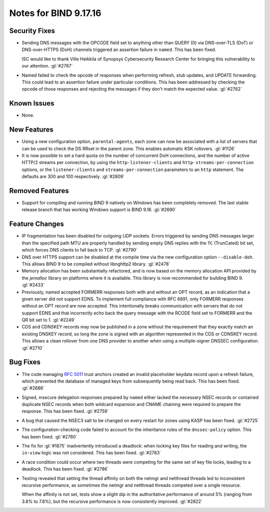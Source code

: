 .. 
   Copyright (C) Internet Systems Consortium, Inc. ("ISC")
   
   This Source Code Form is subject to the terms of the Mozilla Public
   License, v. 2.0. If a copy of the MPL was not distributed with this
   file, you can obtain one at https://mozilla.org/MPL/2.0/.
   
   See the COPYRIGHT file distributed with this work for additional
   information regarding copyright ownership.

Notes for BIND 9.17.16
----------------------

Security Fixes
~~~~~~~~~~~~~~

- Sending DNS messages with the OPCODE field set to anything other than
  QUERY (0) via DNS-over-TLS (DoT) or DNS-over-HTTPS (DoH) channels
  triggered an assertion failure in ``named``. This has been fixed.

  ISC would like to thank Ville Heikkila of Synopsys Cybersecurity
  Research Center for bringing this vulnerability to our attention.
  :gl:`#2787`

- Named failed to check the opcode of responses when performing refresh,
  stub updates, and UPDATE forwarding.  This could lead to an assertion
  failure under particular conditions.  This has been addressed by checking
  the opcode of those responses and rejecting the messages if they don't
  match the expected value. :gl:`#2762`

Known Issues
~~~~~~~~~~~~

- None.

New Features
~~~~~~~~~~~~

- Using a new configuration option, ``parental-agents``, each zone can
  now be associated with a list of servers that can be used to check the
  DS RRset in the parent zone. This enables automatic KSK rollovers.
  :gl:`#1126`

- It is now possible to set a hard quota on the number of concurrent DoH
  connections, and the number of active HTTP/2 streams per connection,
  by using the ``http-listener-clients`` and ``http-streams-per-connection``
  options, or the ``listener-clients`` and ``streams-per-connection``
  parameters to an ``http`` statement. The defaults are 300 and 100
  respectively. :gl:`#2809`

Removed Features
~~~~~~~~~~~~~~~~

- Support for compiling and running BIND 9 natively on Windows has been
  completely removed. The last stable release branch that has working
  Windows support is BIND 9.16. :gl:`#2690`

Feature Changes
~~~~~~~~~~~~~~~

- IP fragmentation has been disabled for outgoing UDP sockets. Errors
  triggered by sending DNS messages larger than the specified path MTU
  are properly handled by sending empty DNS replies with the ``TC``
  (TrunCated) bit set, which forces DNS clients to fall back to TCP.
  :gl:`#2790`

- DNS over HTTPS support can be disabled at the compile time via the new
  configuration option ``--disable-doh``.  This allows BIND 9 to be
  compiled without libnghttp2 library. :gl:`#2478`

- Memory allocation has been substantially refactored, and is now based on
  the memory allocation API provided by the `jemalloc` library on platforms
  where it is available. This library is now recommended for building BIND 9.
  :gl:`#2433`

- Previously, named accepted FORMERR responses both with and without
  an OPT record, as an indication that a given server did not support
  EDNS. To implement full compliance with RFC 6891, only FORMERR
  responses without an OPT record are now accepted. This intentionally
  breaks communication with servers that do not support EDNS and
  that incorrectly echo back the query message with the RCODE field
  set to FORMERR and the QR bit set to 1. :gl:`#2249`

- CDS and CDNSKEY records may now be published in a zone without the
  requirement that they exactly match an existing DNSKEY record, so long
  the zone is signed with an algorithm represented in the CDS or CDNSKEY
  record.  This allows a clean rollover from one DNS provider to another
  when using a multiple-signer DNSSEC configuration. :gl:`#2710`

Bug Fixes
~~~~~~~~~

- The code managing :rfc:`5011` trust anchors created an invalid
  placeholder keydata record upon a refresh failure, which prevented the
  database of managed keys from subsequently being read back. This has
  been fixed. :gl:`#2686`

- Signed, insecure delegation responses prepared by ``named`` either
  lacked the necessary NSEC records or contained duplicate NSEC records
  when both wildcard expansion and CNAME chaining were required to
  prepare the response. This has been fixed. :gl:`#2759`

- A bug that caused the NSEC3 salt to be changed on every restart for
  zones using KASP has been fixed. :gl:`#2725`

- The configuration-checking code failed to account for the inheritance
  rules of the ``dnssec-policy`` option. This has been fixed.
  :gl:`#2780`

- The fix for :gl:`#1875` inadvertently introduced a deadlock: when
  locking key files for reading and writing, the ``in-view`` logic was
  not considered. This has been fixed. :gl:`#2783`

- A race condition could occur where two threads were competing for the
  same set of key file locks, leading to a deadlock. This has been
  fixed. :gl:`#2786`

- Testing revealed that setting the thread affinity on both the netmgr
  and netthread threads led to inconsistent recursive performance, as
  sometimes the netmgr and netthread threads competed over a single
  resource.

  When the affinity is not set, tests show a slight dip in the authoritative
  performance of around 5% (ranging from 3.8% to 7.8%), but
  the recursive performance is now consistently improved. :gl:`#2822`

